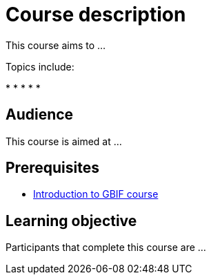 = Course description

****
This course aims to ...
  
Topics include:

* 
* 
* 
* 
* 

// This course is comprised of videos and documentation paired with quizzes and practical exercises. 
// Course participants will be placed into peer groups and social interaction is encouraged. 
// Completing the practical exercises, providing peer feedback within your group, and attending two live question and answer sessions are compulsory to successfully completing the course and receiving certification.

// At the time of registration, all participants must commit to completing the course within the allocated time-frame and to supporting peers in the group work.
****

== Audience

This course is aimed at ...
  
== Prerequisites

* https://docs.gbif.org/course-introduction-to-gbif[Introduction to GBIF course^]

== Learning objective

Participants that complete this course are ...
  
// inlude if needed, otherwise remove
// == Certificate of completion

// Upon successful submission of exercises, attendance of live sessions, and interaction with peer groups, participants have the opportunity to receive a completion certification.
